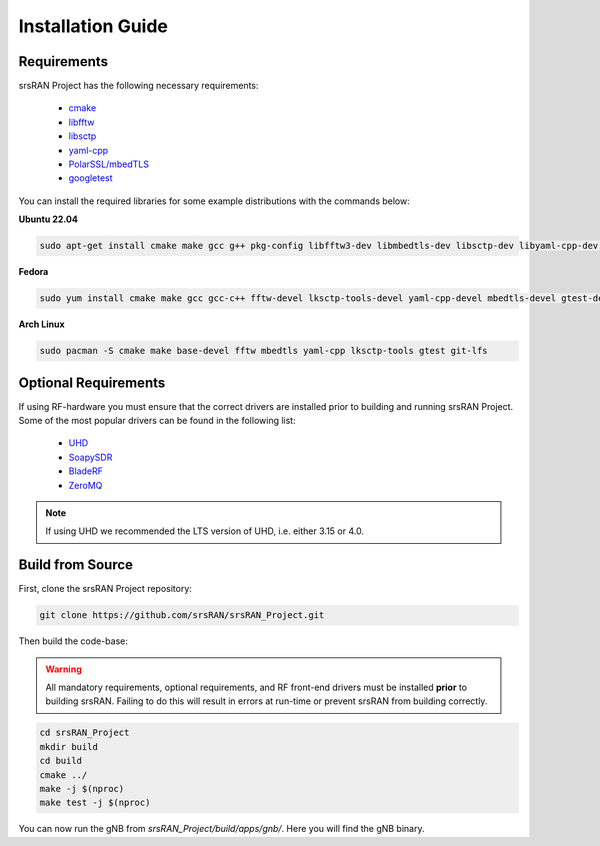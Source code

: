 .. _installation:

Installation Guide
##################

Requirements
************

srsRAN Project has the following necessary requirements: 

    - `cmake <https://cmake.org/>`_
    - `libfftw <https://www.fftw.org/>`_
    - `libsctp <https://github.com/sctp/lksctp-tools>`_
    - `yaml-cpp <https://github.com/jbeder/yaml-cpp>`_
    - `PolarSSL/mbedTLS <https://www.trustedfirmware.org/projects/mbed-tls/>`_
    - `googletest <https://github.com/google/googletest/>`_

You can install the required libraries for some example distributions with the commands below: 

**Ubuntu 22.04**

.. code-block:: bash

    sudo apt-get install cmake make gcc g++ pkg-config libfftw3-dev libmbedtls-dev libsctp-dev libyaml-cpp-dev libgtest-dev git-lfs

**Fedora**

.. code-block:: bash

    sudo yum install cmake make gcc gcc-c++ fftw-devel lksctp-tools-devel yaml-cpp-devel mbedtls-devel gtest-devel git-lfs

**Arch Linux**

.. code-block:: bash

    sudo pacman -S cmake make base-devel fftw mbedtls yaml-cpp lksctp-tools gtest git-lfs
   

Optional Requirements
*********************

If using RF-hardware you must ensure that the correct drivers are installed prior to building and running srsRAN Project. Some of the most popular drivers can be found in the following list: 

.. _Drivers:

  * `UHD <https://github.com/EttusResearch/uhd>`_ 
  * `SoapySDR <https://github.com/pothosware/SoapySDR>`_
  * `BladeRF <https://github.com/Nuand/bladeRF>`_
  * `ZeroMQ <https://github.com/zeromq>`_

.. note::
	If using UHD we recommended the LTS version of UHD, i.e. either 3.15 or 4.0.

Build from Source
*****************

First, clone the srsRAN Project repository: 

.. code-block:: bash

    git clone https://github.com/srsRAN/srsRAN_Project.git

Then build the code-base: 

.. warning::
  All mandatory requirements, optional requirements, and RF front-end drivers must be installed **prior** to building srsRAN. Failing to do this will result in
  errors at run-time or prevent srsRAN from building correctly.  

.. code-block:: bash 

    cd srsRAN_Project
    mkdir build
    cd build
    cmake ../ 
    make -j $(nproc)
    make test -j $(nproc) 

You can now run the gNB from *srsRAN_Project/build/apps/gnb/*. Here you will find the gNB binary. 

   

